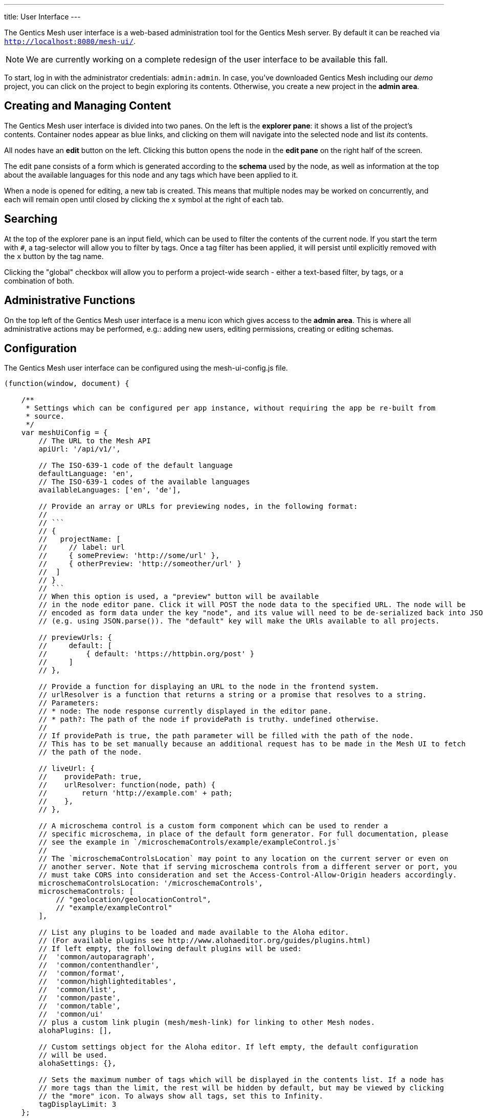 ---
title: User Interface
---

:icons: font
:source-highlighter: prettify
:toc:


The Gentics Mesh user interface is a web-based administration tool for the Gentics Mesh server. 
By default it can be reached via ```http://localhost:8080/mesh-ui/```.


NOTE: We are currently working on a complete redesign of the user interface to be available this fall.

To start, log in with the administrator credentials: `admin:admin`. In case, you've downloaded Gentics Mesh including our _demo_ project, you can click on the project to begin exploring its contents. Otherwise, you create a new project in the **admin area**.

== Creating and Managing Content

The Gentics Mesh user interface is divided into two panes. On the left is the **explorer pane**: it shows a list of the project's contents. Container nodes appear as blue links, and clicking on them will navigate into the selected node and list _its_ contents.

All nodes have an **edit** button on the left. Clicking this button opens the node in the **edit pane** on the right half of the screen.

The edit pane consists of a form which is generated according to the **schema** used by the node, as well as information at the top about the available languages for this node and any tags which have been applied to it.

When a node is opened for editing, a new tab is created. This means that multiple nodes may be worked on concurrently, and each will remain open until closed by clicking the `x` symbol at the right of each tab.

== Searching

At the top of the explorer pane is an input field, which can be used to filter the contents of the current node. If you start the term with `#`, a tag-selector will allow you to filter by tags. Once a tag filter has been applied, it will persist until explicitly removed with the `x` button by the tag name.

Clicking the "global" checkbox will allow you to perform a project-wide search - either a text-based filter, by tags, or a combination of both.

== Administrative Functions

On the top left of the Gentics Mesh user interface is a menu icon which gives access to the **admin area**. This is where all administrative actions may be performed, e.g.: adding new users, editing permissions, creating or editing schemas.

== Configuration

The Gentics Mesh user interface can be configured using the mesh-ui-config.js file.

[source,json]
----
(function(window, document) {

    /**
     * Settings which can be configured per app instance, without requiring the app be re-built from
     * source.
     */
    var meshUiConfig = {
        // The URL to the Mesh API
        apiUrl: '/api/v1/',

        // The ISO-639-1 code of the default language
        defaultLanguage: 'en',
        // The ISO-639-1 codes of the available languages
        availableLanguages: ['en', 'de'],

        // Provide an array or URLs for previewing nodes, in the following format:
        //
        // ```
        // {
        //   projectName: [
        //     // label: url
        //     { somePreview: 'http://some/url' },
        //     { otherPreview: 'http://someother/url' }
        //  ]
        // }
        // ```
        // When this option is used, a "preview" button will be available
        // in the node editor pane. Click it will POST the node data to the specified URL. The node will be
        // encoded as form data under the key "node", and its value will need to be de-serialized back into JSON
        // (e.g. using JSON.parse()). The "default" key will make the URls available to all projects.

        // previewUrls: {
        //     default: [
        //         { default: 'https://httpbin.org/post' }
        //     ]
        // },

        // Provide a function for displaying an URL to the node in the frontend system.
        // urlResolver is a function that returns a string or a promise that resolves to a string.
        // Parameters:
        // * node: The node response currently displayed in the editor pane.
        // * path?: The path of the node if providePath is truthy. undefined otherwise.
        //
        // If providePath is true, the path parameter will be filled with the path of the node.
        // This has to be set manually because an additional request has to be made in the Mesh UI to fetch
        // the path of the node.

        // liveUrl: {
        //    providePath: true,
        //    urlResolver: function(node, path) {
        //        return 'http://example.com' + path;
        //    },
        // },

        // A microschema control is a custom form component which can be used to render a
        // specific microschema, in place of the default form generator. For full documentation, please
        // see the example in `/microschemaControls/example/exampleControl.js`
        //
        // The `microschemaControlsLocation` may point to any location on the current server or even on
        // another server. Note that if serving microschema controls from a different server or port, you
        // must take CORS into consideration and set the Access-Control-Allow-Origin headers accordingly.
        microschemaControlsLocation: '/microschemaControls',
        microschemaControls: [
            // "geolocation/geolocationControl",
            // "example/exampleControl"
        ],

        // List any plugins to be loaded and made available to the Aloha editor.
        // (For available plugins see http://www.alohaeditor.org/guides/plugins.html)
        // If left empty, the following default plugins will be used:
        //  'common/autoparagraph',
        //  'common/contenthandler',
        //  'common/format',
        //  'common/highlighteditables',
        //  'common/list',
        //  'common/paste',
        //  'common/table',
        //  'common/ui'
        // plus a custom link plugin (mesh/mesh-link) for linking to other Mesh nodes.
        alohaPlugins: [],

        // Custom settings object for the Aloha editor. If left empty, the default configuration
        // will be used.
        alohaSettings: {},

        // Sets the maximum number of tags which will be displayed in the contents list. If a node has
        // more tags than the limit, the rest will be hidden by default, but may be viewed by clicking
        // the "more" icon. To always show all tags, set this to Infinity.
        tagDisplayLimit: 3
    };


    window.meshUiConfig = meshUiConfig;

})(window, document);
----

